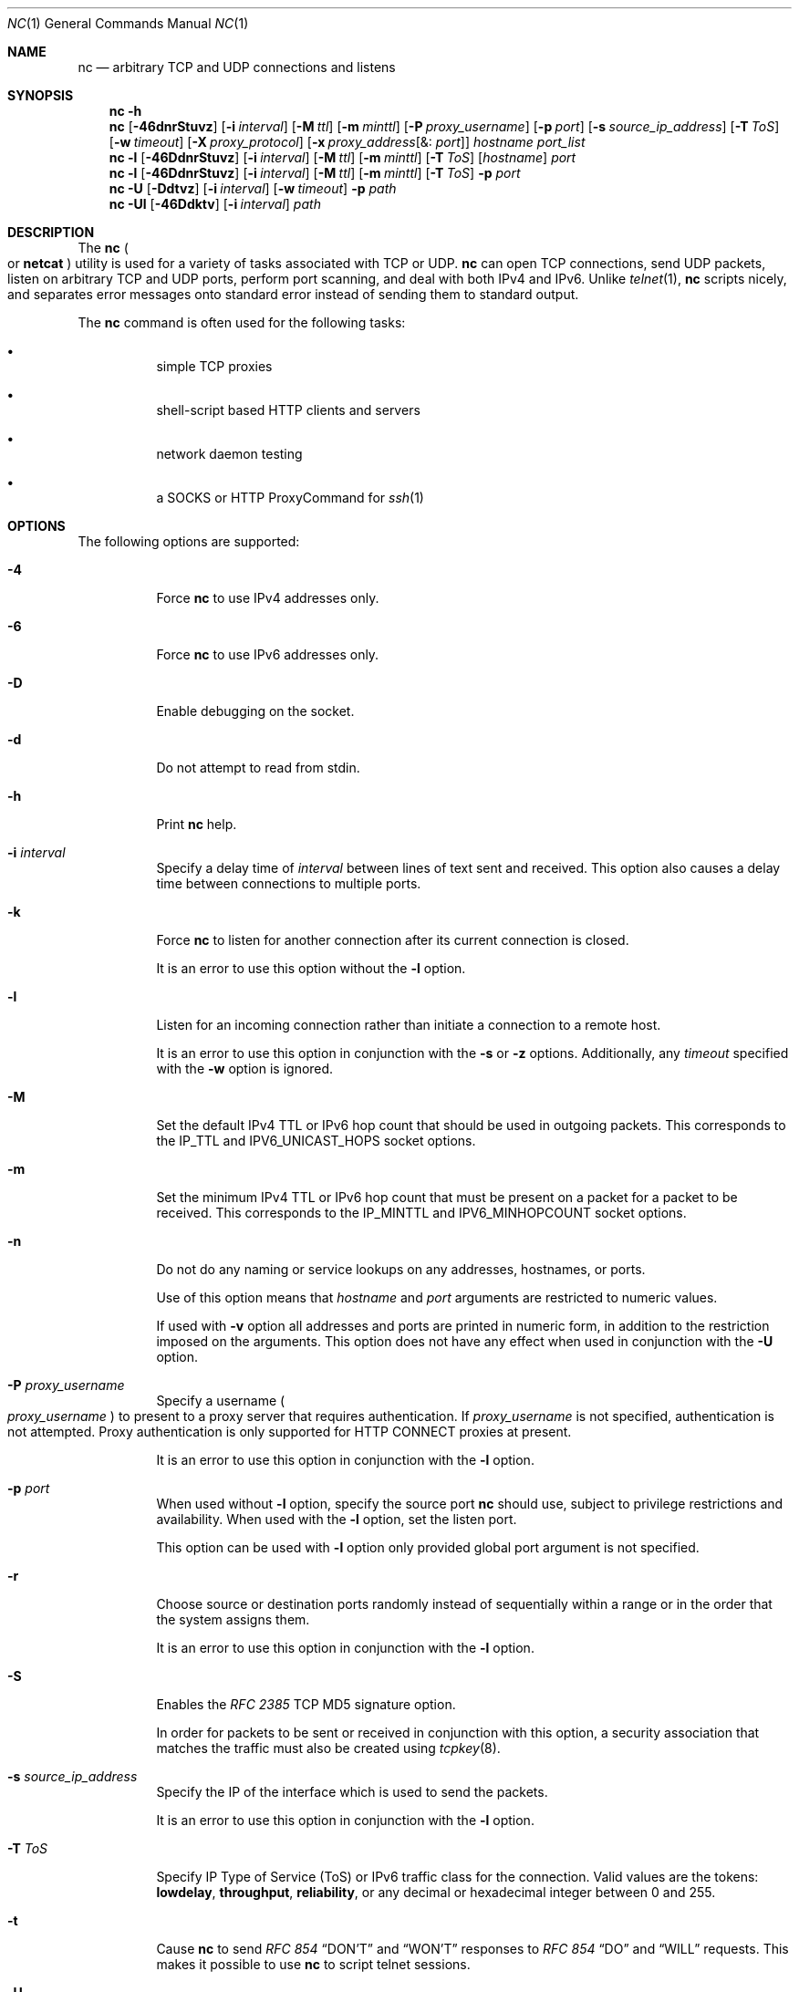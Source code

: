 .\" Copyright (c) 1996 David Sacerdote All rights reserved.
.\" Redistribution and use in source and binary forms, with or without
.\" modification, are permitted provided that the following conditions are
.\" met: 1. Redistributions of source code must retain the above copyright
.\" notice, this list of conditions and the following disclaimer.
.\"
.\" 2. Redistributions in binary form must reproduce the above copyright
.\" notice, this list of conditions and the following disclaimer in the
.\" documentation and/or other materials provided with the distribution. 3.
.\" The name of the author may not be used to endorse or promote products
.\" derived from this
.\"
.\" software without specific prior written permission THIS SOFTWARE IS
.\" PROVIDED BY THE AUTHOR ``AS IS'' AND ANY EXPRESS OR IMPLIED WARRANTIES,
.\" INCLUDING, BUT NOT LIMITED TO, THE IMPLIED WARRANTIES OF
.\" MERCHANTABILITY AND FITNESS FOR A PARTICULAR PURPOSE ARE DISCLAIMED. IN
.\" NO EVENT SHALL THE AUTHOR
.\"
.\" BE LIABLE FOR ANY DIRECT, INDIRECT, INCIDENTAL, SPECIAL, EXEMPLARY, OR
.\" CONSEQUENTIAL DAMAGES (INCLUDING, BUT NOT LIMITED TO, PROCUREMENT OF
.\" SUBSTITUTE GOODS OR SERVICES; LOSS OF USE, DATA, OR PROFITS; OR
.\" BUSINESS INTERRUPTION) HOWEVER CAUSED AND ON ANY THEORY OF LIABILITY,
.\" WHETHER IN CONTRACT,
.\"
.\" STRICT LIABILITY, OR TORT (INCLUDING NEGLIGENCE OR OTHERWISE) ARISING
.\" IN ANY WAY OUT OF THE USE OF THIS SOFTWARE, EVEN IF ADVISED OF THE
.\" POSSIBILITY OF SUCH DAMAGE.
.\"
.\" Portions Copyright (c) 2009, Sun Microsystems, Inc. All Rights Reserved.
.\" Copyright 2024 Oxide Computer Company
.\"
.Dd April 27, 2024
.Dt NC 1
.Os
.Sh NAME
.Nm nc
.Nd arbitrary TCP and UDP connections and listens
.Sh SYNOPSIS
.Nm
.Fl h
.Nm
.Op Fl 46dnrStuvz
.Op Fl i Ar interval
.Op Fl M Ar ttl
.Op Fl m Ar minttl
.Op Fl P Ar proxy_username
.Op Fl p Ar port
.Op Fl s Ar source_ip_address
.Op Fl T Ar ToS
.Op Fl w Ar timeout
.Op Fl X Ar proxy_protocol
.Op Fl x Ar proxy_address Ns Op &: Ar port
.Ar hostname
.Ar port_list
.Nm
.Fl l
.Op Fl 46DdnrStuvz
.Op Fl i Ar interval
.Op Fl M Ar ttl
.Op Fl m Ar minttl
.Op Fl T Ar ToS
.Op Ar hostname
.Ar port
.Nm
.Fl l
.Op Fl 46DdnrStuvz
.Op Fl i Ar interval
.Op Fl M Ar ttl
.Op Fl m Ar minttl
.Op Fl T Ar ToS
.Fl p Ar port
.Nm
.Fl U
.Op Fl Ddtvz
.Op Fl i Ar interval
.Op Fl w Ar timeout
.Fl p Ar path
.Nm
.Fl Ul
.Op Fl 46Ddktv
.Op Fl i Ar interval
.Ar path
.Sh DESCRIPTION
The
.Nm
.Po
or
.Nm netcat
.Pc
utility is used for a variety of tasks associated with TCP or UDP.
.Nm
can open TCP connections, send UDP packets, listen on arbitrary TCP and UDP
ports, perform port scanning, and deal with both IPv4 and IPv6.
Unlike
.Xr telnet 1 ,
.Nm
scripts nicely, and separates error messages onto standard error instead of
sending them to standard output.
.Pp
The
.Nm
command is often used for the following tasks:
.Bl -bullet -width Ds
.It
simple TCP proxies
.It
shell-script based HTTP clients and servers
.It
network daemon testing
.It
a SOCKS or HTTP ProxyCommand for
.Xr ssh 1
.El
.Sh OPTIONS
The following options are supported:
.Bl -tag -width Ds
.It Fl 4
Force
.Nm
to use IPv4 addresses only.
.It Fl 6
Force
.Nm
to use IPv6 addresses only.
.It Fl D
Enable debugging on the socket.
.It Fl d
Do not attempt to read from
.Dv stdin .
.It Fl h
Print
.Nm
help.
.It Fl i Ar interval
Specify a delay time of
.Ar interval
between lines of text sent and received.
This option also causes a delay time between connections to multiple ports.
.It Fl k
Force
.Nm
to listen for another connection after its current connection is closed.
.Pp
It is an error to use this option without the
.Fl l
option.
.It Fl l
Listen for an incoming connection rather than initiate a connection to a remote
host.
.Pp
It is an error to use this option in conjunction with the
.Fl s
or
.Fl z
options.
Additionally, any
.Ar timeout
specified with the
.Fl w
option is ignored.
.It Fl M
Set the default IPv4 TTL or IPv6 hop count that should be used in outgoing
packets.
This corresponds to the
.Dv IP_TTL
and
.Dv IPV6_UNICAST_HOPS
socket options.
.It Fl m
Set the minimum IPv4 TTL or IPv6 hop count that must be present on a packet for
a packet to be received.
This corresponds to the
.Dv IP_MINTTL
and
.Dv IPV6_MINHOPCOUNT
socket options.
.It Fl n
Do not do any naming or service lookups on any addresses, hostnames, or ports.
.Pp
Use of this option means that
.Ar hostname
and
.Ar port
arguments are restricted to numeric values.
.Pp
If used with
.Fl v
option all addresses and ports are printed in numeric form, in addition to the
restriction imposed on the arguments.
This option does not have any effect when used in conjunction with the
.Fl U
option.
.It Fl P Ar proxy_username
Specify a username
.Po
.Ar proxy_username
.Pc
to present to a proxy server that requires authentication.
If
.Ar proxy_username
is not specified, authentication is not attempted.
Proxy authentication is only supported for HTTP CONNECT proxies at present.
.Pp
It is an error to use this option in conjunction with the
.Fl l
option.
.It Fl p Ar port
When used without
.Fl l
option, specify the source port
.Nm
should use, subject to privilege restrictions and availability.
When used with the
.Fl l
option, set the listen port.
.Pp
This option can be used with
.Fl l
option only provided global port argument is not specified.
.It Fl r
Choose source or destination ports randomly instead of sequentially within a
range or in the order that the system assigns them.
.Pp
It is an error to use this option in conjunction with the
.Fl l
option.
.It Fl S
Enables the
.%T RFC 2385
TCP MD5 signature option.
.Pp
In order for packets to be sent or received in conjunction with this option, a
security association that matches the traffic must also be created using
.Xr tcpkey 8 .
.It Fl s Ar source_ip_address
Specify the IP of the interface which is used to send the packets.
.Pp
It is an error to use this option in conjunction with the
.Fl l
option.
.It Fl T Ar ToS
Specify IP Type of Service
.Pq ToS
or IPv6 traffic class for the connection.
Valid values are the tokens:
.Cm lowdelay ,
.Cm throughput ,
.Cm reliability ,
or any decimal or hexadecimal integer between 0 and 255.
.It Fl t
Cause
.Nm
to send
.%T RFC 854
.Dq DON'T
and
.Dq WON'T
responses to
.%T RFC 854
.Dq DO
and
.Dq WILL
requests.
This makes it possible to use
.Nm
to script telnet sessions.
.It Fl U
Specify the use of Unix Domain Sockets.
If you specify this option without
.Fl l ,
it becomes an
.Dv AF_UNIX
client.
If you specify this option with the
.Fl l
option, a
.Dv AF_UNIX
server is created.
.Pp
Use of this option requires that a single argument of a valid Unix domain path
has to be provided to
.Nm ,
not a host name or port.
.It Fl u
Use UDP instead of the default option of TCP.
.It Fl v
Specify verbose output.
.It Fl w Ar timeout
Silently close the connection if a connection and
.Dv stdin
are idle for more than
.Ar timeout
seconds.
.Pp
This option has no effect on the
.Fl l
option, that is,
.Nm
listens forever for a connection, with or without the
.Fl w
flag.
The default is no timeout.
.It Fl X Ar proxy_protocol
Use the specified protocol when talking to the proxy server.
Supported protocols are 4
.Pq SOCKS v.4 ,
5
.Pq SOCKS v.5
and connect
.Pq HTTP proxy .
If the protocol is not specified, SOCKS v.5 is used.
.Pp
It is an error to use this option in conjunction with the
.Fl l
option.
.It Fl x Ar proxy_address Ns Op &: Ar port
Request connection to
.Ar hostname
using a proxy at
.Ar proxy_address
and
.Ar port .
If
.Ar port
is not specified, the well-known port for the proxy protocol is used
.Pq 1080 for SOCKS, 3128 for HTTP .
.Pp
It is an error to use this option in conjunction with the
.Fl l
option.
.It Fl z
Scan for listening daemons, without sending any data to them.
.Pp
It is an error to use this option in conjunction with the
.Fl l
option.
.El
.Sh OPERANDS
The following operands are supported:
.Bl -tag -width Ds
.It Ar hostname
Specify host name.
.Pp
.Ar hostname
can be a numerical IP address or a symbolic hostname
.Po
unless the
.Fl n
option is specified
.Pc .
.Pp
In general,
.Ar hostname
must be specified, unless the
.Fl l
option is given or
.Fl U
is used
.Pq in which case the argument is a path .
If
.Ar hostname
argument is specified with
.Fl l
option then
.Ar port
argument must be given as well and
.Nm
tries to bind to that address and port.
If
.Ar hostname
argument is not specified with
.Fl l
option then
.Nm
tries to listen on a wildcard socket for given
.Ar port .
.It Ar path
Specify pathname.
.It Ar port | port_list
Specify port.
.Pp
.Ar port_list
can be specified as single integers, ranges or combinations of both.
Specify ranges in the form of nn-mm.
The
.Ar port_list
must have at least one member, but can have multiple ports/ranges separated by
commas.
.Pp
In general, a destination port must be specified, unless the
.Fl U
option is given, in which case a Unix Domain Socket path must be specified
instead of
.Ar hostname .
.El
.Sh USAGE
.Ss Client/Server Model
It is quite simple to build a very basic client/server model using
.Nm .
On one console, start
.Nm
listening on a specific port for a connection.
For example, the command:
.Pp
.Dl $ nc -l 1234
.Pp
listens on port 1234 for a connection.
On a second console
.Pq or a second machine ,
connect to the machine and port to which
.Nm
is listening:
.Pp
.Dl $ nc 127.0.0.1 1234
.Pp
There should now be a connection between the ports.
Anything typed at the second console is concatenated to the first, and
vice-versa.
After the connection has been set up,
.Nm
does not really care which side is being used as a server and which side is
being used as a client.
The connection can be terminated using an EOF
.Pq Ctrl/d .
.Ss Data Transfer
The example in the previous section can be expanded to build a basic data
transfer model.
Any information input into one end of the connection is output to the other
end, and input and output can be easily captured in order to emulate file
transfer.
.Pp
Start by using
.Nm
to listen on a specific port, with output captured into a file:
.Pp
.Dl $ nc -l 1234 > filename.out
.Pp
Using a second machine, connect to the listening
.Nm
process, feeding it the file which is to be transferred:
.Pp
.Dl $ nc host.example.com 1234 < filename.in
.Pp
After the file has been transferred, the connection closes automatically.
.Ss Talking to Servers
It is sometimes useful to talk to servers by hand rather than through a user
interface.
It can aid in troubleshooting, when it might be necessary to verify what data a
server is sending in response to commands issued by the client.
.Pp
For example, to retrieve the home page of a web site:
.Pp
.Dl $ echo -n \&"GET / HTTP/1.0\er\en\er\en\&" | nc host.example.com 80
.Pp
This also displays the headers sent by the web server.
They can be filtered, if necessary, by using a tool such as
.Xr sed 1 .
.Pp
More complicated examples can be built up when the user knows the format of
requests required by the server.
As another example, an email can be submitted to an SMTP server using:
.Bd -literal -offset indent
$ nc localhost 25 << EOF
HELO host.example.com
MAIL FROM: <user@host.example.com>
RCPT TO: <user2@host.example.com>
DATA
Body of email.
\&.
QUIT
EOF
.Ed
.Ss Port Scanning
It can be useful to know which ports are open and running services on a target
machine.
The
.Fl z
flag can be used to tell
.Nm
to report open ports, rather than to initiate a connection.
.Pp
In this example:
.Bd -literal -offset indent
$ nc -z host.example.com 20-30
Connection to host.example.com 22 port [tcp/ssh] succeeded!
Connection to host.example.com 25 port [tcp/smtp] succeeded!
.Ed
.Pp
The port range was specified to limit the search to ports 20 - 30.
.Pp
Alternatively, it might be useful to know which server software is running, and
which versions.
This information is often contained within the greeting banners.
In order to retrieve these, it is necessary to first make a connection, and
then break the connection when the banner has been retrieved.
This can be accomplished by specifying a small timeout with the
.Fl w
flag, or perhaps by issuing a QUIT command to the server:
.Bd -literal -offset indent
$ echo "QUIT" | nc host.example.com 20-30
SSH-2.0-Sun_SSH_1.1
Protocol mismatch.
220 host.example.com IMS SMTP Receiver Version 0.84 Ready
.Ed
.Ss inetd Capabilities
One of the possible uses is to create simple services by using
.Xr inetd 8 .
.Pp
The following example creates a redirect from TCP port 8080 to port 80 on host
realwww:
.Bd -literal -offset indent
# cat << EOF >> /etc/services
wwwredir	  8080/tcp    # WWW redirect EOF
# cat << EOF > /tmp/wwwredir.conf
wwwredir stream tcp nowait nobody /usr/bin/nc /usr/bin/nc -w 3 realwww 80
EOF
# inetconv -i /tmp/wwwredir.conf
wwwredir -> /var/svc/manifest/network/wwwredir-tcp.xml
Importing wwwredir-tcp.xml ...Done
# inetadm -l wwwredir/tcp
SCOPE    NAME=VALUE
name="wwwredir"
endpoint_type="stream"
proto="tcp"
isrpc=FALSE
wait=FALSE
exec="/usr/bin/nc -w 3 realwww 80"
arg0="/usr/bin/nc"
user="nobody"
default  bind_addr=""
default  bind_fail_max=-1
default  bind_fail_interval=-1
default  max_con_rate=-1
default  max_copies=-1
default  con_rate_offline=-1
default  failrate_cnt=40
default  failrate_interval=60
default  inherit_env=TRUE
default  tcp_trace=TRUE
default  tcp_wrappers=FALSE
.Ed
.Ss Privileges
To bind to a privileged port number
.Nm
needs to be granted the
.Sy net_privaddr
privilege.
If Trusted Extensions are configured and the port
.Nm
should listen on is configured as a multi-level port
.Nm
also needs the
.Sy net_bindmlp
privilege.
.Pp
Privileges can be assigned to the user or role directly, by specifying them in
the account's default privilege set in
.Xr user_attr 5 .
However, this means that any application that this user or role starts have
these additional privileges.
To only grant the
.Xr privileges 7
when
.Nm
is invoked, the recommended approach is to create and assign an
.Xr rbac 7
rights profile.
See
.Sx EXAMPLES
for additional information.
.Sh EXAMPLES
Open a TCP connection to port 42 of host.example.com, using port 3141 as the
source port, with a timeout of 5 seconds:
.Pp
.Dl $ nc -p 3141 -w 5 host.example.com 42
.Pp
Open a UDP connection to port 53 of host.example.com:
.Pp
.Dl $ nc -u host.example.com 53
.Pp
Open a TCP connection to port 42 of host.example.com using 10.1.2.3 as the IP
for the local end of the connection:
.Pp
.Dl $ nc -s 10.1.2.3 host.example.com 42
.Pp
Use a list of ports and port ranges for a port scan on various ports:
.Pp
.Dl $ nc -z host.example.com 21-25,53,80,110-120,443
.Pp
Create and listen on a Unix Domain Socket:
.Pp
.Dl $ nc -lU /var/tmp/dsocket
.Pp
Create and listen on a UDP socket with associated port 8888:
.Pp
.Dl $ nc -u -l -p 8888
.Pp
which is the same as:
.Pp
.Dl $ nc -u -l 8888
.Pp
Create and listen on a TCP socket with associated port 2222 and bind to address
127.0.0.1 only:
.Pp
.Dl $ nc -l 127.0.0.1 2222
.Pp
Connect to port 42 of host.example.com using an HTTP proxy at 10.2.3.4, port
8080.
This example could also be used by
.Xr ssh 1 .
See the
.Cm ProxyCommand
directive in
.Xr ssh_config 5
for more information.
.Pp
.Dl $ nc -x10.2.3.4:8080 -Xconnect host.example.com 42
.Pp
The same example again, this time enabling proxy authentication with username
ruser if the proxy requires it:
.Pp
.Dl $ nc -x10.2.3.4:8080 -Xconnect -Pruser host.example.com 42
.Pp
To run
.Nm
with the smallest possible set of privileges as a user or role that has
additional privileges
.Pq such as the default root account
it can be invoked using
.Xr ppriv 1
as well.
For example, limiting it to only run with the privilege to bind to a privileged
port:
.Bd -literal -offset indent
$ ppriv -e -sA=basic,!file_link_any,!proc_exec,!proc_fork,\e
    !proc_info,!proc_session,net_privaddr nc -l 42
.Ed
.Pp
To allow a user or role to use only
.Nm
with the
.Sy net_privaddr
privilege, a rights profile needs to be created:
.Pp
.Pa /etc/security/exec_attr:
.Dl Netcat privileged:solaris:cmd:::/usr/bin/nc:privs=net_privaddr
.Pa /etc/security/prof_attr
.Dl Netcat privileged:::Allow nc to bind to privileged ports:help=None.html
.Pp
Assigning this rights profile using
.Xr user_attr 5
permits the user or role to run
.Nm
allowing it to listen on any port.
To permit a user or role to use
.Nm
only to listen on specific ports a wrapper script should be specified in the
rights profiles:
.Pp
.Pa /etc/security/exec_attr
.Dl Netcat restricted:solaris:cmd:::/usr/bin/nc-restricted:privs=net_privaddr
.Pa /etc/security/prof_attr
.Dl Netcat restricted:::Allow nc to bind to privileged ports:help=None.html
.Pp
and write a shell script that restricts the permissible options, for example,
one that permits one to bind only on ports between 42 and 64 non-inclusive:
.Bd -literal -offset indent
#!/bin/ksh

(( $# == 1 )) || exit 1
(( $1 > 42 && $1 < 64 )) || exit 1
exec /usr/bin/nc -l -p "$1"
.Ed
.Pp
This grants the extra privileges when the user or role invokes
.Nm
using the wrapper script from a profile shell.
See
.Xr pfsh 1 ,
.Xr pfksh 1 ,
.Xr pfcsh 1 ,
and
.Xr pfexec 1 .
.Pp
Invoking
.Nm
directly does not run it with the additional privileges, and neither does
invoking the script without using
.Sy pfexec
or a profile shell.
.Sh INTERFACE STABILITY
The command line syntax is
.Sy Committed
for the
.Fl 4 ,
.Fl 6 ,
.Fl l ,
.Fl n ,
.Fl p ,
.Fl u ,
and
.Fl w
options and their arguments
.Pq if any .
The
.Ar name
and
.Ar port
list arguments are
.Sy Committed .
The port range syntax is
.Sy Uncommitted .
The interface stability level for all other command line options and their
arguments is
.Sy Uncommitted.
.Sh SEE ALSO
.Xr cat 1 ,
.Xr pfcsh 1 ,
.Xr pfexec 1 ,
.Xr pfksh 1 ,
.Xr pfsh 1 ,
.Xr ppriv 1 ,
.Xr sed 1 ,
.Xr ssh 1 ,
.Xr telnet 1 ,
.Xr ssh_config 5 ,
.Xr user_attr 5 ,
.Xr attributes 7 ,
.Xr privileges 7 ,
.Xr rbac 7 ,
.Xr inetadm 8 ,
.Xr inetconv 8 ,
.Xr inetd 8 ,
.Xr tcpkey 8
.Sh AUTHORS
The original implementation of
.Nm
was written by
.An Hobbit Aq Mt hobbit@avian.org
.Pp
.Nm
was rewritten with IPv6 support by
.An -nosplit
.An Eric Jackson Aq Mt ericj@monkey.org
.Sh NOTES
UDP port scans always succeed, that is, report the port as open, rendering the
.Fl uz
combination of flags relatively useless.
